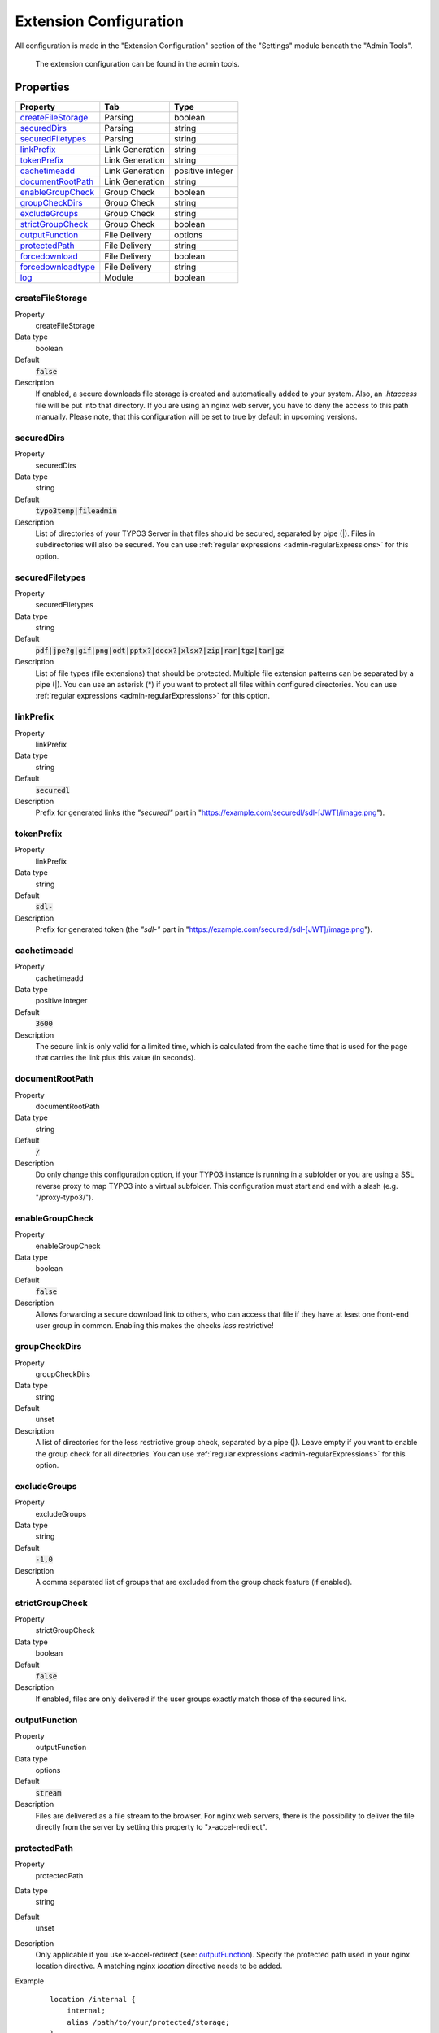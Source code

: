 ﻿.. include:: ../../Includes.txt

.. _admin-extensionConfiguration:

=======================
Extension Configuration
=======================

All configuration is made in the "Extension Configuration" section of the "Settings" module beneath the "Admin Tools".

.. figure:: ../../Images/ExtensionConfiguration.png
   :alt: Extension Configuration
   :class: with-shadow

   The extension configuration can be found in the admin tools.

Properties
==========

.. container:: ts-properties

   ==================================== ==================================== ==================
   Property                             Tab                                  Type
   ==================================== ==================================== ==================
   createFileStorage_                   Parsing                              boolean
   securedDirs_                         Parsing                              string
   securedFiletypes_                    Parsing                              string
   linkPrefix_                          Link Generation                      string
   tokenPrefix_                         Link Generation                      string
   cachetimeadd_                        Link Generation                      positive integer
   documentRootPath_                    Link Generation                      string
   enableGroupCheck_                    Group Check                          boolean
   groupCheckDirs_                      Group Check                          string
   excludeGroups_                       Group Check                          string
   strictGroupCheck_                    Group Check                          boolean
   outputFunction_                      File Delivery                        options
   protectedPath_                       File Delivery                        string
   forcedownload_                       File Delivery                        boolean
   forcedownloadtype_                   File Delivery                        string
   log_                                 Module                               boolean
   ==================================== ==================================== ==================

.. ### BEGIN~OF~TABLE ###

.. _admin-extensionConfiguration-createFileStorage:

createFileStorage
-----------
.. container:: table-row

   Property
        createFileStorage
   Data type
        boolean
   Default
        :code:`false`
   Description
        If enabled, a secure downloads file storage is created and automatically added to your system. Also, an `.htaccess`
        file will be put into that directory. If you are using an nginx web server, you have to deny the access to this path
        manually. Please note, that this configuration will be set to true by default in upcoming versions.

.. _admin-extensionConfiguration-securedDirs:

securedDirs
-----------
.. container:: table-row

   Property
         securedDirs
   Data type
         string
   Default
         :code:`typo3temp|fileadmin`
   Description
         List of directories of your TYPO3 Server in that files should be secured, separated by pipe (|). Files in subdirectories
         will also be secured.
         You can use :ref:`regular expressions <admin-regularExpressions>` for this option.


.. _admin-extensionConfiguration-securedFileTypes:

securedFiletypes
----------------
.. container:: table-row

   Property
         securedFiletypes
   Data type
         string
   Default
         :code:`pdf|jpe?g|gif|png|odt|pptx?|docx?|xlsx?|zip|rar|tgz|tar|gz`
   Description
         List of file types (file extensions) that should be protected. Multiple file extension patterns can be separated by a
         pipe (|). You can use an asterisk (*) if you want to protect all files within configured directories.
         You can use :ref:`regular expressions <admin-regularExpressions>` for this option.


.. _admin-extensionConfiguration-linkPrefix:

linkPrefix
----------
.. container:: table-row

   Property
         linkPrefix
   Data type
         string
   Default
         :code:`securedl`
   Description
         Prefix for generated links (the `"securedl"` part in "https://example.com/securedl/sdl-[JWT]/image.png").


.. _admin-extensionConfiguration-tokenPrefix:

tokenPrefix
-----------
.. container:: table-row

   Property
         linkPrefix
   Data type
         string
   Default
         :code:`sdl-`
   Description
         Prefix for generated token (the `"sdl-"` part in "https://example.com/securedl/sdl-[JWT]/image.png").


.. _admin-extensionConfiguration-cacheTimeAdd:

cachetimeadd
------------
.. container:: table-row

   Property
         cachetimeadd
   Data type
         positive integer
   Default
         :code:`3600`
   Description
         The secure link is only valid for a limited time, which is calculated from the cache time that is used for the page that
         carries the link plus this value (in seconds).


.. _admin-extensionConfiguration-documentRootPath:

documentRootPath
----------------
.. container:: table-row

   Property
         documentRootPath
   Data type
         string
   Default
         :code:`/`
   Description
         Do only change this configuration option, if your TYPO3 instance is running in a subfolder or you are using a SSL
         reverse proxy to map TYPO3 into a virtual subfolder. This configuration must start and end with a slash
         (e.g. "/proxy-typo3/").


.. _admin-extensionConfiguration-enableGroupCheck:

enableGroupCheck
----------------
.. container:: table-row

   Property
         enableGroupCheck
   Data type
         boolean
   Default
         :code:`false`
   Description
         Allows forwarding a secure download link to others, who can access that file if they have at least one front-end user
         group in common. Enabling this makes the checks *less* restrictive!


.. _admin-extensionConfiguration-groupCheckDirs:

groupCheckDirs
--------------
.. container:: table-row

   Property
         groupCheckDirs
   Data type
         string
   Default
         unset
   Description
         A list of directories for the less restrictive group check, separated by a pipe (|). Leave empty if you want to enable
         the group check for all directories.
         You can use :ref:`regular expressions <admin-regularExpressions>` for this option.


.. _admin-extensionConfiguration-excludeGroups:

excludeGroups
-------------
.. container:: table-row

   Property
         excludeGroups
   Data type
         string
   Default
         :code:`-1,0`
   Description
         A comma separated list of groups that are excluded from the group check feature (if enabled).


.. _admin-extensionConfiguration-strictGroupCheck:

strictGroupCheck
----------------
.. container:: table-row

   Property
         strictGroupCheck
   Data type
         boolean
   Default
         :code:`false`
   Description
         If enabled, files are only delivered if the user groups exactly match those of the secured link.


.. _admin-extensionConfiguration-outputFunction:

outputFunction
--------------
.. container:: table-row

   Property
         outputFunction
   Data type
         options
   Default
         :code:`stream`
   Description
         Files are delivered as a file stream to the browser. For nginx web servers, there is the possibility to deliver the file
         directly from the server by setting this property to "x-accel-redirect".


.. _admin-extensionConfiguration-protectedPath:

protectedPath
-------------
.. container:: table-row

   Property
         protectedPath
   Data type
         string
   Default
         unset
   Description
         Only applicable if you use x-accel-redirect (see: outputFunction_). Specify the protected path used in your nginx
         location directive. A matching nginx `location` directive needs to be added.
   Example
         ::

            location /internal {
                internal;
                alias /path/to/your/protected/storage;
            }



.. _admin-extensionConfiguration-forcedownload:

forcedownload
-------------
.. container:: table-row

   Property
         forcedownload
   Data type
         boolean
   Default
         :code:`false`
   Description
         If this is checked some file types are forced to be downloaded (see: forcedownloadtype_) in contrast of being embedded
         in the browser window.


.. _admin-extensionConfiguration-forcedownloadtype:

forcedownloadtype
-----------------
.. container:: table-row

   Property
         forcedownloadtype
   Data type
         string
   Default
         :code:`odt|pptx?|docx?|xlsx?|zip|rar|tgz|tar|gz`
   Description
         A list of file types that should not be opened inline in a browser, separated by a pipe. Only used if "forcedownload"
         (see: forcedownload_) is enabled. You can use an asterisk (*) if you want to force download for all file types.
         You can use :ref:`regular expressions <admin-regularExpressions>` for this option.


.. _admin-extensionConfiguration-log:

log
---
.. container:: table-row

   Property
         log
   Data type
         boolean
   Default
         :code:`false`
   Description
         Each file access will be logged to database, this could be a performance issue, if you have a high traffic site. If you
         decide to turn it on, a backend module will be activated to see the traffic caused by user/ file

.. ### END~OF~TABLE ###
